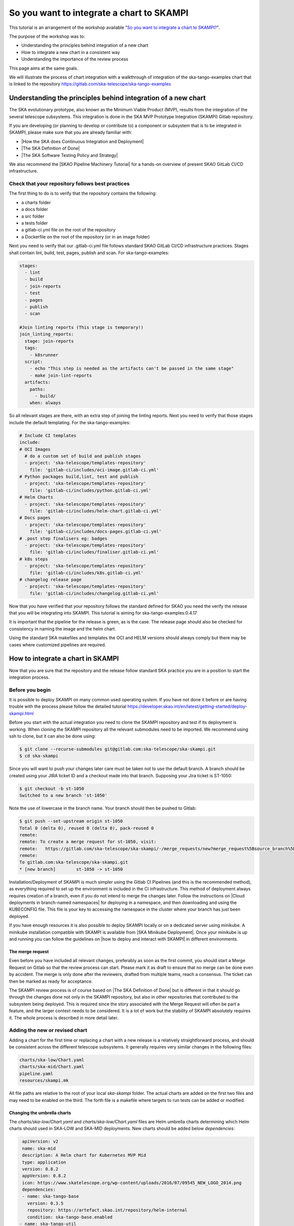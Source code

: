 .. _integrate-skampi:

******************************************
So you want to integrate a chart to SKAMPI
******************************************

This tutorial is an arrangement of the workshop available "`So you want to integrate a chart to SKAMPI? <https://confluence.skatelescope.org/pages/viewpage.action?pageId=168663188&src=contextnavpagetreemode>`__".

The purpose of the workshop was to:

* Understanding the principles behind integration of a new chart
* How to integrate a new chart in a consistent way
* Understanding the importance of the review process

This page aims at the same goals. 

We will illustrate the process of chart integration with a walkthrough of integration of the ska-tango-examples chart
that is linked to the repository https://gitlab.com/ska-telescope/ska-tango-examples


Understanding the principles behind integration of a new chart
*****************************************************************

The SKA evolutionary prototype, also known as the Minimum Viable Product (MVP),
results from the integration of the several telescope subsystems. This integration is 
done in the SKA MVP Prototype Integration (SKAMPI) Gitlab repository.

If you are developing (or planning to develop or contribute to) a component 
or subsystem that is to be integrated in SKAMPI, please make sure 
that you are already familiar with:

- |How the SKA does Continuous Integration and Deployment|
- |The SKA Definition of Done|
- |The SKA Software Testing Policy and Strategy|

.. |How the SKA does Continuous Integration and Deployment| raw:: html

    <a href="https://developer.skao.int/en/latest/tools/ci-cd/continuous-integration.html" target="_blank">How the SKA does Continuous Integration and Deployment</a>

.. |The SKA Definition of Done| raw:: html

    <a href="https://developer.skao.int/en/latest/policies/definition-of-done.html" target="_blank">The SKA Definition of Done</a>

.. |The SKA Software Testing Policy and Strategy| raw:: html

    <a href="https://developer.skao.int/en/latest/policies/ska-testing-policy-and-strategy.html" target="_blank">The SKA Software Testing Policy and Strategy</a>


We also recommend the |SKAO Pipeline Machinery Tutorial| for a hands-on overview of present SKAO GitLab CI/CD infrastructure.

.. |SKAO Pipeline Machinery Tutorial| raw:: html

    <a href="https://developer.skao.int/en/latest/tools/ci-cd/skao-pipeline-machinery-tutorial.html" target="_blank">SKAO Pipeline Machinery Tutorial</a>


Check that your repository follows best practices
=================================================

The first thing to do is to verify that the repository contains the following:

* a charts folder
* a docs folder
* a src folder
* a tests folder
* a gitlab-ci.yml file on the root of the repository
* a Dockerfile on the root of the repository (or in an image folder)

Next you need to verify that our .gitlab-ci.yml file  follows standard SKAO GitLab CI/CD infrastructure practices. Stages shall
contain lint, build, test, pages, publish and scan. For ska-tango-examples:

.. code-block:: yaml

  stages:
    - lint
    - build
    - join-reports
    - test
    - pages
    - publish
    - scan
    
  #Join linting reports (This stage is temporary!)
  join_linting_reports:
    stage: join-reports
    tags:
      - k8srunner
    script:
      - echo "This step is needed as the artifacts can't be passed in the same stage"
      - make join-lint-reports
    artifacts:
      paths:
        - build/
      when: always

So all relevant stages are there, with an extra step of joining the linting reports. Next you need to verify 
that those stages include the default templating. For the ska-tango-examples:

.. code-block:: yaml

  # Include CI templates
  include:
  # OCI Images
    # do a custom set of build and publish stages
    - project: 'ska-telescope/templates-repository'
      file: 'gitlab-ci/includes/oci-image.gitlab-ci.yml'
  # Python packages build,lint, test and publish
    - project: 'ska-telescope/templates-repository'
      file: 'gitlab-ci/includes/python.gitlab-ci.yml'
  # Helm Charts
    - project: 'ska-telescope/templates-repository'
      file: 'gitlab-ci/includes/helm-chart.gitlab-ci.yml'
  # Docs pages
    - project: 'ska-telescope/templates-repository'
      file: 'gitlab-ci/includes/docs-pages.gitlab-ci.yml'
  # .post step finalisers eg: badges
    - project: 'ska-telescope/templates-repository'
      file: 'gitlab-ci/includes/finaliser.gitlab-ci.yml'
  # k8s steps
    - project: 'ska-telescope/templates-repository'
      file: 'gitlab-ci/includes/k8s.gitlab-ci.yml'
  # changelog release page
    - project: 'ska-telescope/templates-repository'
      file: 'gitlab-ci/includes/changelog.gitlab-ci.yml'

Now that you have verified that your repository follows the standard defined for SKAO you need the verify the release that
you will be integrating into SKAMPI. This tutorial is aiming for ska-tango-examples:0.4.17


.. image:: images/tangoe2.png
   :align: center

It is important that the pipeline for the release is green, as is the case. The release page should also be checked 
for consistency in naming the image and the helm chart.

.. image:: images/tangoe1.png
   :scale: 100%
   :align: center

Using the standard SKA makefiles and templates the OCI and HELM versions should always comply but there may be cases where customized pipelines are required.

How to integrate a chart in SKAMPI
**********************************

Now that you are sure that the repository and the release follow standard SKA practice you are in a position to start the integration process.

Before you begin
================

It is possible to deploy SKAMPI on many common used operating system. If you have not done it before or are having trouble
with the process please follow the detailed tutorial https://developer.skao.int/en/latest/getting-started/deploy-skampi.html

Before you start with the actual integration you need to clone the SKAMPI repository and test
if its deployment is working. When cloning the SKAMPI repository  all the relevant submodules
need to be imported. We recommend using ssh to clone, but it can also be done using:

.. code:: bash

  $ git clone --recurse-submodules git@gitlab.com:ska-telescope/ska-skampi.git
  $ cd ska-skampi


Since you will want to push your changes later care must be taken not to use the default branch.
A branch should be created using your JIRA ticket ID and a checkout made into that branch. Supposing your Jira ticket is ST-1050:

.. code:: bash

   $ git checkout -b st-1050
   Switched to a new branch 'st-1050'

Note the use of lowercase in the branch name. Your branch should then be pushed to Gitlab:

.. code:: bash

   $ git push --set-upstream origin st-1050
   Total 0 (delta 0), reused 0 (delta 0), pack-reused 0
   remote:
   remote: To create a merge request for st-1050, visit:
   remote:   https://gitlab.com/ska-telescope/ska-skampi/-/merge_requests/new?merge_request%5Bsource_branch%5D=st-1050
   remote:
   To gitlab.com:ska-telescope/ska-skampi.git
   * [new branch]        st-1050 -> st-1050

Installation/Deployment of SKAMPI is much simpler using the Gitlab CI Pipelines (and this is the recommended method), as everything required to set up the environment is included in the CI infrastructure. This method of deployment always requires creation of a branch, even if you do not intend to merge the changes later. Follow the instructions on |Cloud deployments in 
branch-named namespaces| for deploying in a namespace, and then downloading and using the KUBECONFIG file. This file is your key to accessing the namespace in the cluster 
where your branch has just been deployed.

.. |Cloud deployments in branch-named namespaces| raw:: html

    <a href="https://developer.skao.int/projects/ska-skampi/en/latest/deployment/multitenancy.html#deploying-in-a-namespace-linked-to-a-development-branch" target="_blank">Cloud deployments in branch-named namespaces</a>


If you have enough resources it is also possible to deploy SKAMPI locally or on a dedicated server using minikube. A minikube installation compatible with SKAMPI is available from |SKA Minikube Deployment|. Once your minikube is up and running you can follow the guidelines on |how to deploy and interact with SKAMPI| in different environments.

.. |SKA Minikube Deployment| raw:: html

       <a href="https://gitlab.com/ska-telescope/sdi/ska-cicd-deploy-minikube/" target="_blank">SKA Minikube Deployment</a>

.. |how to deploy and interact with SKAMPI| raw:: html

       <a href="https://developer.skao.int/projects/ska-skampi/en/latest/deployment.html" target="_blank">how to deploy and interact with SKAMPI</a>
       
The merge request
-----------------

Even before you have included all relevant changes, preferably as soon as the first commit,
you should start a Merge Request on Gitlab so that the review
process can start. Please mark it as draft to ensure that no merge can be done even by accident.
The merge is only done after the reviewers, drafted from multiple teams, reach a consensus. The ticket can then
be marked as ready for acceptance.

The SKAMPI review process is of course based on |The SKA Definition of Done| but is different
in that it should  go through the changes done not only in the SKAMPI repository, but also in 
other repositories that contributed to the subsystem being deployed. 
This is required since the story associated with the Merge Request will often be part a feature, and the larger context
needs to be considered. It is a lot of work but the stability of SKAMPI absolutely requires it. The whole process
is described in more detail later.


Adding the new or revised chart
===============================

Adding a chart for the first time or replacing a chart with
a new release is a relatively straightforward process, and should be 
consistent across the different telescope subsystems. It generally
requires very similar changes in the following files:

.. code-block:: bash

  charts/ska-low/Chart.yaml 
  charts/ska-mid/Chart.yaml  
  pipeline.yaml 
  resources/skampi.mk 

All file paths are relative to the root of your local `ska-skampi` folder. The
actual charts are added on the first two files and may need to be enabled on the third.
The forth file is a makefile where targets to run tests can be added or modified. 

Changing the umbrella charts
----------------------------

The `charts/ska-low/Chart.yaml` and `charts/ska-low/Chart.yaml` files are Helm umbrella charts
determining which Helm charts should used in SKA-LOW and SKA-MID deployments. New charts
should be added below `dependencies:` 

.. code-block:: yaml

   apiVersion: v2
   name: ska-mid
   description: A Helm chart for Kubernetes MVP Mid
   type: application
   version: 0.8.2
   appVersion: 0.8.2
   icon: https://www.skatelescope.org/wp-content/uploads/2016/07/09545_NEW_LOGO_2014.png
   dependencies:
   - name: ska-tango-base
     version: 0.3.5
     repository: https://artefact.skao.int/repository/helm-internal
     condition: ska-tango-base.enabled
  - name: ska-tango-util
    version: 0.3.5
    repository: https://artefact.skao.int/repository/helm-internal
    
The values for the key fields name, version, repository, should be
present; condition is often also needed. Adding ska-tango-examples means adding the following:

.. code-block:: yaml

  - name: ska-tango-examples
    version: 0.4.17
    repository: https://artefact.skao.int/repository/helm-internal
  

Enabling your chart in the pipeline
-----------------------------------

In the root of your local ska-skampi folder there is a `pipeline.yaml` file which
looks like this:

.. code-block:: yaml

   minikube: false

   # Common products
   ska-tango-base:
     vnc:
       enabled: false
   ska-sdp:
     enabled: false
   ska-oso-scripting:
     enabled: false
   ska-taranta:
     enabled: true
   ska-ser-skuid:
     enabled: true
   ska-tango-archiver:
     enabled: false
   ska-landingpage:
     enabled: true

   # Mid specific products
   ska-mid-cbf:
     enabled: false
   ska-csp-lmc-mid:
     enabled: false
   ska-tmc-mid:
     enabled: false
   ska-tango-examples:
     enabled: true

   # Low specific products
   ska-tmc-low:
     enabled: false
   ska-low-mccs:
     enabled: false
     
The pipeline.yaml file controls all the variables that are used by Helm when interpreting the templates 
written for each of the Charts. Make sure that the subsystem that you are adding is enabled in this file and please avoid 
enabling minikube in it. 

If you are going to make a minikube deployment create a similar file, 
call it my_local_values.yaml and use that one instead, 
enabling both your Helm chart and minikube on
it.  As a convenience that file is already in .gitignore, 
so that you won’t unnecessarily commit your local file.
You can then set it as the default for local deployments by doing 

.. code-block:: yaml

  $ echo VALUES=my_local_values.yaml >> PrivateRules.mak

For the guidelines specific to minikube you can get all the relevant 
information from |how to deploy and interact with SKAMPI|.

.. tip::
   
   If the behaviour of your chart is somewhat unexpected you should also verify the `values.yaml` file present in the same folder as the Umbrella chart. You may need to change the configuration in that file.



Adding the component tests
--------------------------

The `resources/skampi.mk` makefile is where you add or modify targets for tests relative to a specific telescope subsytem.  As an example these are the targets for the SKA-SKUID and SKA-TMC-CENTRAL-NODE subsystems:

.. code-block:: 

	## TARGET: skampi-test-01centralnode
	## SYNOPSIS: make skampi-test-01centralnode
	## HOOKS: none
	## VARS: none
	##  make target for running the Central Node specific tests against Skampi

	skampi-test-01centralnode:  ## launcher for centralnode tests
		@version=$$(helm dependency list charts/$(DEPLOYMENT_CONFIGURATION) | awk '$$1 == "ska-tmc-centralnode" {print $$2}'); \
		telescope=$$(echo $(DEPLOYMENT_CONFIGURATION) | sed s/-/_/ | sed s/ska/SKA/); \
		make skampi-k8s-test K8S_TEST_IMAGE_TO_TEST=artefact.skao.int/ska-tmc-centralnode:$$version MARK="$$telescope and acceptance"

	## TARGET: skampi-test-02skuidservice
	## SYNOPSIS: make skampi-test-02skuidservice
	## HOOKS: none
	## VARS: none
	##  make target for running the SKUID component's acceptance tests in the SKAMPI CI pipeline.

	skampi-test-02skuidservice:  ## launcher for skuid tests
		@version=$$(helm dependency list charts/$(DEPLOYMENT_CONFIGURATION) | awk '$$1 == "ska-ser-skuid" {print $$2}'); \
		telescope=$$(echo $(DEPLOYMENT_CONFIGURATION) | sed s/-/_/ | sed s/ska/SKA/); \
		make skampi-k8s-test K8S_TEST_IMAGE_TO_TEST=artefact.skao.int/ska-ser-skuid:$$version MARK="$$telescope and acceptance"

With the possible exception of SKA-SDP the targets for most subsystems should be very similar to these, essentially
just replacing skuid or centralnode with your own subsystem. Pay attention to the following:

* You need to use a `skampi-test-[0-9a-zA-Z_-]` naming scheme for the target name, since the main test target in the makefile will only iterate through component test targets following that particular naming scheme.
* If adding a new target, include it at the end of the list and increment the number after skampi-test.
* The version of the image test is taken directly from the Umbrella chart, so when adding your image name make sure you are using `$$version` not an hard-coded version number. 

For ska-tango-examples, assuming we had only those tests

.. code-block:: 

	## TARGET: skampi-test-03tangoexamples
	## SYNOPSIS: make skampi-test-01tangoexamples
	## HOOKS: none
	## VARS: none
	##  make target for running tango-examples specific tests against Skampi

	skampi-test-03tangoexamples:  ## launcher for ska-tango-examples tests
		@version=$$(helm dependency list charts/$(DEPLOYMENT_CONFIGURATION) | awk '$$1 == "ska-tango-examples" {print $$2}'); \
		telescope=$$(echo $(DEPLOYMENT_CONFIGURATION) | sed s/-/_/ | sed s/ska/SKA/); \
		make skampi-k8s-test K8S_TEST_IMAGE_TO_TEST=artefact.skao.int/ska-tango-examples:$$version MARK="$$telescope and acceptance"


.. tip::

  If you want to deploy Taranta locally, and you want to be able to log into the web dashboards UI, you should set `TARANTA_AUTH_DASHBOARD_ENABLE=true` in your `PrivateRules.mak` file.



The SKAMPI review process
=========================

Whenever a team feels that a new chart can be added to SKAMPI it should start the review process
by assembling a group of reviewers, including members from other teams, and preparing the tools to capture
the conversation.  Code reviews, feature discussion, and problem resolution, should be made available
not only on the Merge Request page on Gitlab, but also on Confluence pages, a dedicated
Slack channel, and linked to Jira.

The goals of the cross-team review are to:

* Ensure that the delivered product meets requirements
* Increase the quality of code and the feature being delivered
* Harmonise and standardise the development practices
* Share a common understanding of the SKA software system and its architecture
* Give developers the opportunity to gain technical insight about all areas of code
* Ensure the test suite is appropriate, and provides adequate coverage for the feature scope in support of acceptance
* Increase the ability to collaborate between teams

Scheduled review meetings should happen in the form of an informal code-walk-through. This can happen in a focused meeting, 
using tools like zoom and supported by other documentation that can be shared with the reviewers
in advance of the meeting. If possible the meeting should be recorded and linked to Jira.

The information to be shared needs to include:

* The Feature, as described on Jira.
* A pointer to relevant documentation describing the subsystem under review. For example this could be part of the Solution Intent, or part of the detailed design documentation in the developer portal.
* The set of Stories realising the features.
* The set of Merge Requests contributing to the feature.
* Relevant tests and related outputs.

During the review the authors will:

* Describe the larger context where the feature takes place with a brief overview of the subsystem.
* Describe the detailed design behind the implementation
* Walk through the code, possibly following the flow of execution

The reviewers will in turn:

* Verify that the default SKA pipeline machinery (templates, makefiles) is used in all relevant repositories
* Ask questions about the design choices
* Verify that the implementation adheres to SKA quality standards
* Verify that the feature is supported by tests



